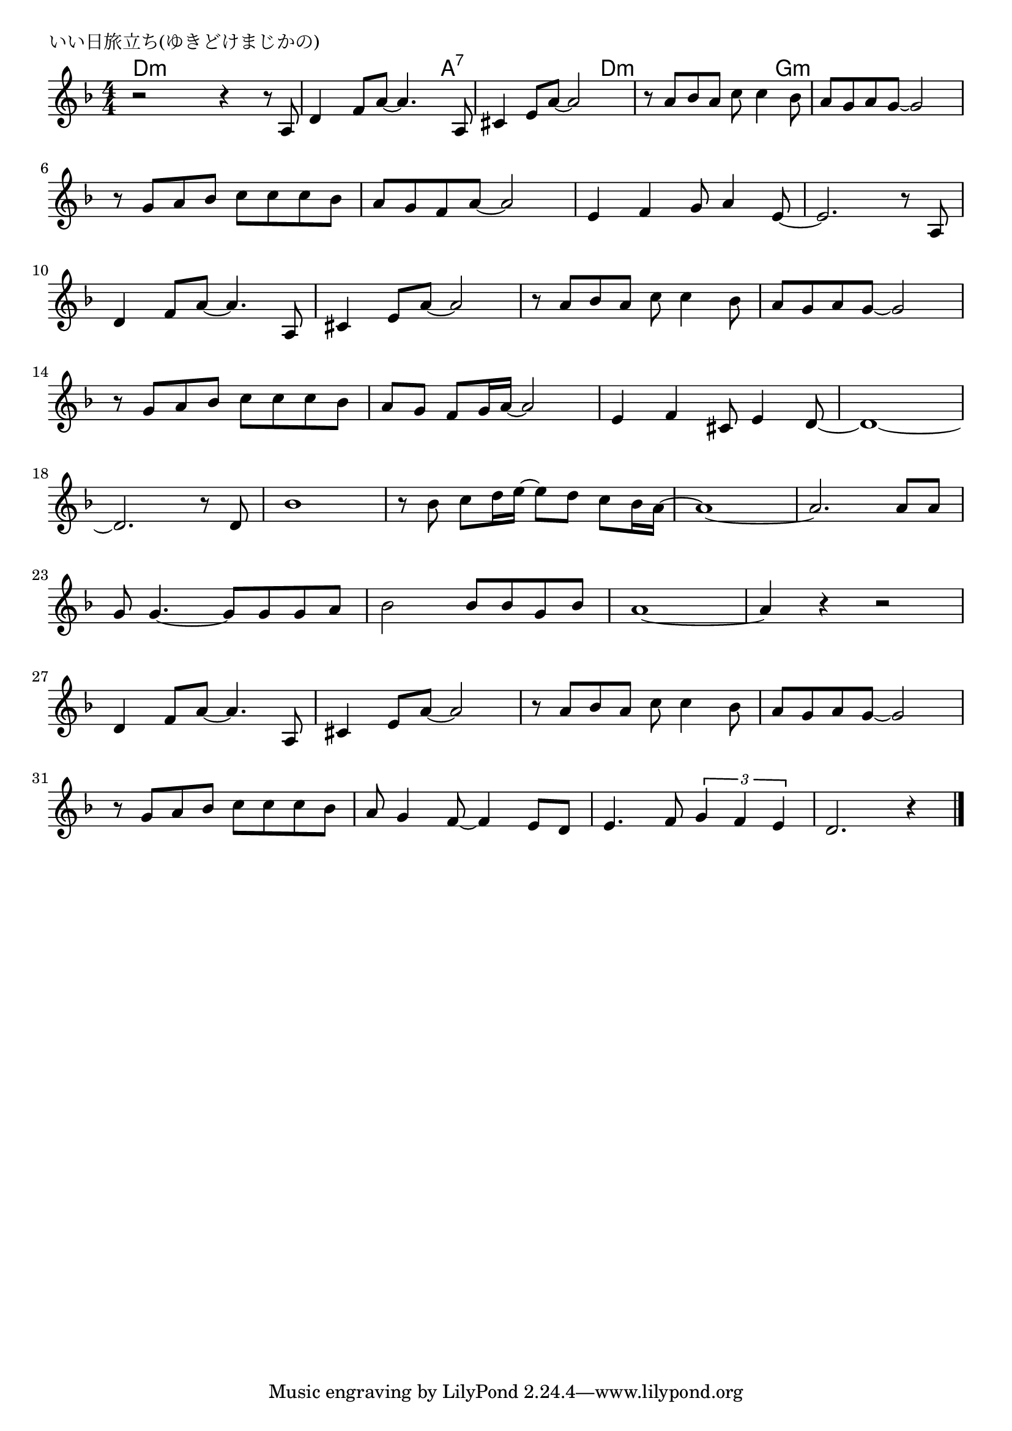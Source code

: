 \version "2.18.2"

% いい日旅立ち(ゆきどけまじかの)
% \index{いいひ@いい日旅立ち(ゆきどけまじかの)}


\header {
piece = "いい日旅立ち(ゆきどけまじかの)"
}

melody =
\relative c' {
\key f \major
\time 4/4
\set Score.tempoHideNote = ##t
\tempo 4=90
\numericTimeSignature

r2 r4 r8 a |
d4 f8 a~ a4. a,8 |
cis4 e8 a~ a2 |
r8 a bes a c c4 bes8 |
a g a g~ g2 |
\break
r8 g a bes c c c bes | % 6
a g f a~ a2 |
e4 f g8 a4 e8~ |
e2. r8 a, |
\break
d4 f8 a~ a4. a,8 | % 10
cis4 e8 a~ a2 |
r8 a bes a c c4 bes8 |
a g a g8~ g2 |
\break
r8 g a bes c c c bes | % 14
a g f g16 a~ a2 |
e4 f cis8 e4 d8~ |
d1~ |
\break
d2. r8 d | % 18
bes'1 |
r8 bes c d16 e~e8 d c bes16 a~ |
a1~ |
a2. a8 a |
\break
g8 g4.~ g8 g g a | % 23
bes2 bes8 bes g bes |
a1~ |
a4 r r2 |
\break
d,4 f8 a~ a4. a,8 | % 27
cis4 e8 a~ a2 |
r8 a bes a c c4 bes8 |
a g a g~ g2 |
\break
r8 g a bes c c c bes |
a g4 f8~ f4 e8 d |
e4. f8 \tuplet3/2{g4 f e} |
d2. r4 |


\bar "|."
}
\score {
<<
\chords {
\set noChordSymbol = ""
\set chordChanges=##t
%
d4:m d:m d:m d4:m d:m d:m d,:m a:7 a:7 a:7 a:7 d:m d:m d:m d:m g:m g:m g:m g:m


}
\new Staff {\melody}
>>
\layout {
line-width = #190
indent = 0\mm
}
\midi {}
}